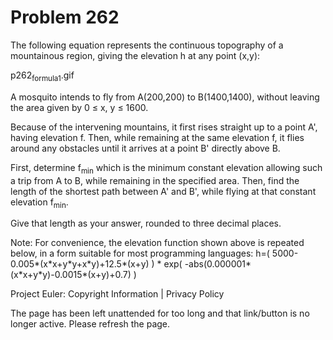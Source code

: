 *   Problem 262

   The following equation represents the continuous topography of a
   mountainous region, giving the elevation h at any point (x,y):

                               p262_formula1.gif

   A mosquito intends to fly from A(200,200) to B(1400,1400), without leaving
   the area given by 0 ≤ x, y ≤ 1600.

   Because of the intervening mountains, it first rises straight up to a
   point A', having elevation f. Then, while remaining at the same elevation
   f, it flies around any obstacles until it arrives at a point B' directly
   above B.

   First, determine f_min which is the minimum constant elevation allowing
   such a trip from A to B, while remaining in the specified area.
   Then, find the length of the shortest path between A' and B', while flying
   at that constant elevation f_min.

   Give that length as your answer, rounded to three decimal places.

   Note: For convenience, the elevation function shown above is repeated
   below, in a form suitable for most programming languages:
   h=( 5000-0.005*(x*x+y*y+x*y)+12.5*(x+y) ) * exp(
   -abs(0.000001*(x*x+y*y)-0.0015*(x+y)+0.7) )

   Project Euler: Copyright Information | Privacy Policy

   The page has been left unattended for too long and that link/button is no
   longer active. Please refresh the page.
